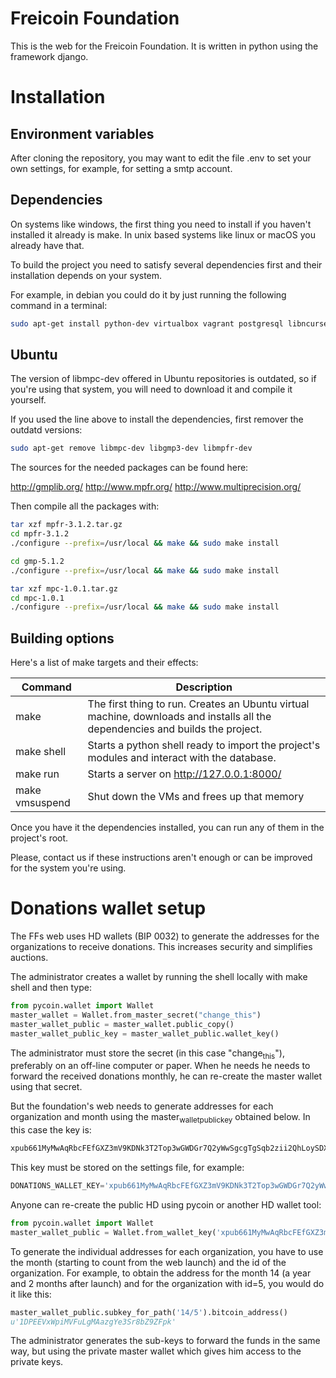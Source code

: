 
* Freicoin Foundation

This is the web for the Freicoin Foundation. It is written in python
using the framework django.

* Installation

** Environment variables

After cloning the repository, you may want to edit the file .env to
set your own settings, for example, for setting a smtp account.

** Dependencies

On systems like windows, the first thing you need to install if you
haven't installed it already is make. In unix based systems like linux
or macOS you already have that.

To build the project you need to satisfy several dependencies first
and their installation depends on your system.

For example, in debian you could do it by just running the following
command in a terminal:

#+BEGIN_SRC sh
sudo apt-get install python-dev virtualbox vagrant postgresql libncurses5-dev libgmp3-dev libmpfr-dev libmpc-dev libpq-dev libghc-zlib-dev m4
#+END_SRC

** Ubuntu

The version of libmpc-dev offered in Ubuntu repositories is outdated,
so if you're using that system, you will need to download it and
compile it yourself. 

If you used the line above to install the dependencies, first remover
the outdatd versions:

#+BEGIN_SRC sh
sudo apt-get remove libmpc-dev libgmp3-dev libmpfr-dev
#+END_SRC

The sources for the needed packages can be found here:

http://gmplib.org/
http://www.mpfr.org/
http://www.multiprecision.org/

Then compile all the packages with:

#+BEGIN_SRC sh
tar xzf mpfr-3.1.2.tar.gz
cd mpfr-3.1.2
./configure --prefix=/usr/local && make && sudo make install

cd gmp-5.1.2
./configure --prefix=/usr/local && make && sudo make install

tar xzf mpc-1.0.1.tar.gz
cd mpc-1.0.1
./configure --prefix=/usr/local && make && sudo make install
#+END_SRC

** Building options

Here's a list of make targets and their effects:

| Command        | Description                                                                                                                    |
|----------------+--------------------------------------------------------------------------------------------------------------------------------|
| make           | The first thing to run. Creates an Ubuntu virtual machine, downloads and installs all the dependencies and builds the project. |
| make shell     | Starts a python shell ready to import the project's modules and interact with the database.                                    |
| make run       | Starts a server on http://127.0.0.1:8000/
| make vmsuspend | Shut down the VMs and frees up that memory                                                                                                                         |


Once you have it the dependencies installed, you can run any of them
in the project's root.

Please, contact us if these instructions aren't enough or can be
improved for the system you're using.
* Donations wallet setup

The FFs web uses HD wallets (BIP 0032) to generate the addresses for
the organizations to receive donations. This increases security and
simplifies auctions.

The administrator creates a wallet by running the shell locally with
make shell and then type:

#+BEGIN_SRC python
from pycoin.wallet import Wallet
master_wallet = Wallet.from_master_secret("change_this")
master_wallet_public = master_wallet.public_copy()
master_wallet_public_key = master_wallet_public.wallet_key()
#+END_SRC

The administrator must store the secret (in this case "change_this"),
preferably on an off-line computer or paper.
When he needs he needs to forward the received donations monthly, he
can re-create the master wallet using that secret.

But the foundation's web needs to generate addresses for each organization and
month using the master_wallet_public_key obtained below. In this case
the key is:

#+BEGIN_SRC sh
xpub661MyMwAqRbcFEfGXZ3mV9KDNk3T2Top3wGWDGr7Q2yWwSgcgTgSqb2zii2QhLoySDX4LZKqPig86UG76S2KbqwPD9xERwQTJKuCsugVnc5
#+END_SRC

This key must be stored on the settings file, for example:

#+BEGIN_SRC python
DONATIONS_WALLET_KEY='xpub661MyMwAqRbcFEfGXZ3mV9KDNk3T2Top3wGWDGr7Q2yWwSgcgTgSqb2zii2QhLoySDX4LZKqPig86UG76S2KbqwPD9xERwQTJKuCsugVnc5'
#+END_SRC

Anyone can re-create the public HD using pycoin or another HD wallet
tool:

#+BEGIN_SRC python
from pycoin.wallet import Wallet
master_wallet_public = Wallet.from_wallet_key('xpub661MyMwAqRbcFEfGXZ3mV9KDNk3T2Top3wGWDGr7Q2yWwSgcgTgSqb2zii2QhLoySDX4LZKqPig86UG76S2KbqwPD9xERwQTJKuCsugVnc5')
#+END_SRC

To generate the individual addresses for each organization, you have
to use the month (starting to count from the web launch) and the id
of the organization. For example, to obtain the address for the month
14 (a year and 2 months after launch) and for the organization with
id=5, you would do it like this:

#+BEGIN_SRC python
master_wallet_public.subkey_for_path('14/5').bitcoin_address()
u'1DPEEVxWpiMVFuLgMAazgYe3Sr8bZ9ZFpk'
#+END_SRC

The administrator generates the sub-keys to forward the funds in the
same way, but using the private master wallet which gives him access
to the private keys.
